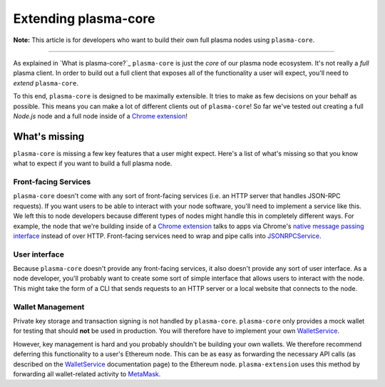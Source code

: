 =====================
Extending plasma-core
=====================
**Note:** This article is for developers who want to build their own full plasma nodes using ``plasma-core``.

------------------------------------------------------------------------------

As explained in `What is plasma-core?`_ ``plasma-core`` is just the *core* of our plasma node ecosystem.
It's not really a *full* plasma client.
In order to build out a full client that exposes all of the functionality a user will expect, you'll need to *extend* ``plasma-core``.

To this end, ``plasma-core`` is designed to be maximally extensible.
It tries to make as few decisions on your behalf as possible.
This means you can make a lot of different clients out of ``plasma-core``!
So far we've tested out creating a full `Node.js` node and a full node inside of a `Chrome extension`_!

What's missing
=============
``plasma-core`` is missing a few key features that a user might expect.
Here's a list of what's missing so that you know what to expect if you want to build a full plasma node.

Front-facing Services
---------------------
``plasma-core`` doesn't come with any sort of front-facing services (i.e. an HTTP server that handles JSON-RPC requests).
If you want users to be able to interact with your node software, you'll need to implement a service like this.
We left this to node developers because different types of nodes might handle this in completely different ways.
For example, the node that we're building inside of a `Chrome extension`_ talks to apps via Chrome's `native message passing interface`_ instead of over HTTP.
Front-facing services need to wrap and pipe calls into JSONRPCService_.

User interface
--------------
Because ``plasma-core`` doesn't provide any front-facing services, it also doesn't provide any sort of user interface.
As a node developer, you'll probably want to create some sort of simple interface that allows users to interact with the node.
This might take the form of a CLI that sends requests to an HTTP server or a local website that connects to the node.

Wallet Management
-----------------
Private key storage and transaction signing is not handled by ``plasma-core``.
``plasma-core`` only provides a mock wallet for testing that should **not** be used in production.
You will therefore have to implement your own WalletService_.

However, key management is hard and you probably shouldn't be building your own wallets.
We therefore recommend deferring this functionality to a user's Ethereum node.
This can be as easy as forwarding the necessary API calls (as described on the WalletService_ documentation page) to the Ethereum node.
``plasma-extension`` uses this method by forwarding all wallet-related activity to MetaMask_.

.. _What is plasma-core: what-is-plasma-core.html
.. _Chrome extension: https://plasma-extension.readthedocs.io/en/latest/
.. _native message passing interface: https://developer.chrome.com/apps/messaging
.. _JSONRPCService: services/jsonrpc.html
.. _WalletService: services/wallet.html
.. _MetaMask: https://metamask.io/
